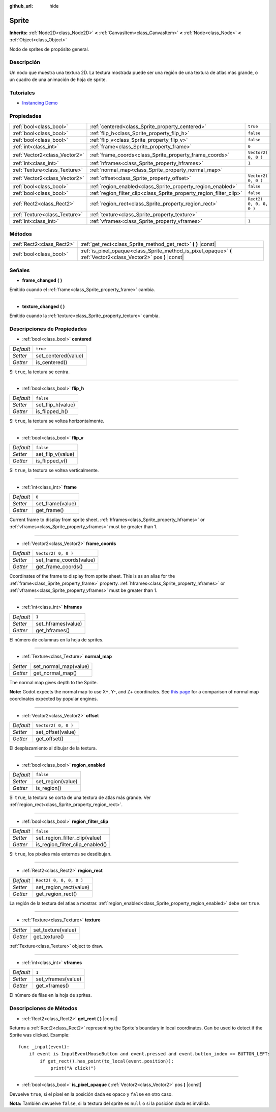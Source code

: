 :github_url: hide

.. Generated automatically by doc/tools/make_rst.py in Godot's source tree.
.. DO NOT EDIT THIS FILE, but the Sprite.xml source instead.
.. The source is found in doc/classes or modules/<name>/doc_classes.

.. _class_Sprite:

Sprite
======

**Inherits:** :ref:`Node2D<class_Node2D>` **<** :ref:`CanvasItem<class_CanvasItem>` **<** :ref:`Node<class_Node>` **<** :ref:`Object<class_Object>`

Nodo de sprites de propósito general.

Descripción
----------------------

Un nodo que muestra una textura 2D. La textura mostrada puede ser una región de una textura de atlas más grande, o un cuadro de una animación de hoja de sprite.

Tutoriales
--------------------

- `Instancing Demo <https://godotengine.org/asset-library/asset/148>`__

Propiedades
----------------------

+-------------------------------+---------------------------------------------------------------------+-------------------------+
| :ref:`bool<class_bool>`       | :ref:`centered<class_Sprite_property_centered>`                     | ``true``                |
+-------------------------------+---------------------------------------------------------------------+-------------------------+
| :ref:`bool<class_bool>`       | :ref:`flip_h<class_Sprite_property_flip_h>`                         | ``false``               |
+-------------------------------+---------------------------------------------------------------------+-------------------------+
| :ref:`bool<class_bool>`       | :ref:`flip_v<class_Sprite_property_flip_v>`                         | ``false``               |
+-------------------------------+---------------------------------------------------------------------+-------------------------+
| :ref:`int<class_int>`         | :ref:`frame<class_Sprite_property_frame>`                           | ``0``                   |
+-------------------------------+---------------------------------------------------------------------+-------------------------+
| :ref:`Vector2<class_Vector2>` | :ref:`frame_coords<class_Sprite_property_frame_coords>`             | ``Vector2( 0, 0 )``     |
+-------------------------------+---------------------------------------------------------------------+-------------------------+
| :ref:`int<class_int>`         | :ref:`hframes<class_Sprite_property_hframes>`                       | ``1``                   |
+-------------------------------+---------------------------------------------------------------------+-------------------------+
| :ref:`Texture<class_Texture>` | :ref:`normal_map<class_Sprite_property_normal_map>`                 |                         |
+-------------------------------+---------------------------------------------------------------------+-------------------------+
| :ref:`Vector2<class_Vector2>` | :ref:`offset<class_Sprite_property_offset>`                         | ``Vector2( 0, 0 )``     |
+-------------------------------+---------------------------------------------------------------------+-------------------------+
| :ref:`bool<class_bool>`       | :ref:`region_enabled<class_Sprite_property_region_enabled>`         | ``false``               |
+-------------------------------+---------------------------------------------------------------------+-------------------------+
| :ref:`bool<class_bool>`       | :ref:`region_filter_clip<class_Sprite_property_region_filter_clip>` | ``false``               |
+-------------------------------+---------------------------------------------------------------------+-------------------------+
| :ref:`Rect2<class_Rect2>`     | :ref:`region_rect<class_Sprite_property_region_rect>`               | ``Rect2( 0, 0, 0, 0 )`` |
+-------------------------------+---------------------------------------------------------------------+-------------------------+
| :ref:`Texture<class_Texture>` | :ref:`texture<class_Sprite_property_texture>`                       |                         |
+-------------------------------+---------------------------------------------------------------------+-------------------------+
| :ref:`int<class_int>`         | :ref:`vframes<class_Sprite_property_vframes>`                       | ``1``                   |
+-------------------------------+---------------------------------------------------------------------+-------------------------+

Métodos
--------------

+---------------------------+-------------------------------------------------------------------------------------------------------------------+
| :ref:`Rect2<class_Rect2>` | :ref:`get_rect<class_Sprite_method_get_rect>` **(** **)** |const|                                                 |
+---------------------------+-------------------------------------------------------------------------------------------------------------------+
| :ref:`bool<class_bool>`   | :ref:`is_pixel_opaque<class_Sprite_method_is_pixel_opaque>` **(** :ref:`Vector2<class_Vector2>` pos **)** |const| |
+---------------------------+-------------------------------------------------------------------------------------------------------------------+

Señales
--------------

.. _class_Sprite_signal_frame_changed:

- **frame_changed** **(** **)**

Emitido cuando el :ref:`frame<class_Sprite_property_frame>` cambia.

----

.. _class_Sprite_signal_texture_changed:

- **texture_changed** **(** **)**

Emitido cuando la :ref:`texture<class_Sprite_property_texture>` cambia.

Descripciones de Propiedades
--------------------------------------------------------

.. _class_Sprite_property_centered:

- :ref:`bool<class_bool>` **centered**

+-----------+---------------------+
| *Default* | ``true``            |
+-----------+---------------------+
| *Setter*  | set_centered(value) |
+-----------+---------------------+
| *Getter*  | is_centered()       |
+-----------+---------------------+

Si ``true``, la textura se centra.

----

.. _class_Sprite_property_flip_h:

- :ref:`bool<class_bool>` **flip_h**

+-----------+-------------------+
| *Default* | ``false``         |
+-----------+-------------------+
| *Setter*  | set_flip_h(value) |
+-----------+-------------------+
| *Getter*  | is_flipped_h()    |
+-----------+-------------------+

Si ``true``, la textura se voltea horizontalmente.

----

.. _class_Sprite_property_flip_v:

- :ref:`bool<class_bool>` **flip_v**

+-----------+-------------------+
| *Default* | ``false``         |
+-----------+-------------------+
| *Setter*  | set_flip_v(value) |
+-----------+-------------------+
| *Getter*  | is_flipped_v()    |
+-----------+-------------------+

Si ``true``, la textura se voltea verticalmente.

----

.. _class_Sprite_property_frame:

- :ref:`int<class_int>` **frame**

+-----------+------------------+
| *Default* | ``0``            |
+-----------+------------------+
| *Setter*  | set_frame(value) |
+-----------+------------------+
| *Getter*  | get_frame()      |
+-----------+------------------+

Current frame to display from sprite sheet. :ref:`hframes<class_Sprite_property_hframes>` or :ref:`vframes<class_Sprite_property_vframes>` must be greater than 1.

----

.. _class_Sprite_property_frame_coords:

- :ref:`Vector2<class_Vector2>` **frame_coords**

+-----------+-------------------------+
| *Default* | ``Vector2( 0, 0 )``     |
+-----------+-------------------------+
| *Setter*  | set_frame_coords(value) |
+-----------+-------------------------+
| *Getter*  | get_frame_coords()      |
+-----------+-------------------------+

Coordinates of the frame to display from sprite sheet. This is as an alias for the :ref:`frame<class_Sprite_property_frame>` property. :ref:`hframes<class_Sprite_property_hframes>` or :ref:`vframes<class_Sprite_property_vframes>` must be greater than 1.

----

.. _class_Sprite_property_hframes:

- :ref:`int<class_int>` **hframes**

+-----------+--------------------+
| *Default* | ``1``              |
+-----------+--------------------+
| *Setter*  | set_hframes(value) |
+-----------+--------------------+
| *Getter*  | get_hframes()      |
+-----------+--------------------+

El número de columnas en la hoja de sprites.

----

.. _class_Sprite_property_normal_map:

- :ref:`Texture<class_Texture>` **normal_map**

+----------+-----------------------+
| *Setter* | set_normal_map(value) |
+----------+-----------------------+
| *Getter* | get_normal_map()      |
+----------+-----------------------+

The normal map gives depth to the Sprite.

\ **Note:** Godot expects the normal map to use X+, Y-, and Z+ coordinates. See `this page <http://wiki.polycount.com/wiki/Normal_Map_Technical_Details#Common_Swizzle_Coordinates>`__ for a comparison of normal map coordinates expected by popular engines.

----

.. _class_Sprite_property_offset:

- :ref:`Vector2<class_Vector2>` **offset**

+-----------+---------------------+
| *Default* | ``Vector2( 0, 0 )`` |
+-----------+---------------------+
| *Setter*  | set_offset(value)   |
+-----------+---------------------+
| *Getter*  | get_offset()        |
+-----------+---------------------+

El desplazamiento al dibujar de la textura.

----

.. _class_Sprite_property_region_enabled:

- :ref:`bool<class_bool>` **region_enabled**

+-----------+-------------------+
| *Default* | ``false``         |
+-----------+-------------------+
| *Setter*  | set_region(value) |
+-----------+-------------------+
| *Getter*  | is_region()       |
+-----------+-------------------+

Si ``true``, la textura se corta de una textura de atlas más grande. Ver :ref:`region_rect<class_Sprite_property_region_rect>`.

----

.. _class_Sprite_property_region_filter_clip:

- :ref:`bool<class_bool>` **region_filter_clip**

+-----------+---------------------------------+
| *Default* | ``false``                       |
+-----------+---------------------------------+
| *Setter*  | set_region_filter_clip(value)   |
+-----------+---------------------------------+
| *Getter*  | is_region_filter_clip_enabled() |
+-----------+---------------------------------+

Si ``true``, los píxeles más externos se desdibujan.

----

.. _class_Sprite_property_region_rect:

- :ref:`Rect2<class_Rect2>` **region_rect**

+-----------+-------------------------+
| *Default* | ``Rect2( 0, 0, 0, 0 )`` |
+-----------+-------------------------+
| *Setter*  | set_region_rect(value)  |
+-----------+-------------------------+
| *Getter*  | get_region_rect()       |
+-----------+-------------------------+

La región de la textura del atlas a mostrar. :ref:`region_enabled<class_Sprite_property_region_enabled>` debe ser ``true``.

----

.. _class_Sprite_property_texture:

- :ref:`Texture<class_Texture>` **texture**

+----------+--------------------+
| *Setter* | set_texture(value) |
+----------+--------------------+
| *Getter* | get_texture()      |
+----------+--------------------+

:ref:`Texture<class_Texture>` object to draw.

----

.. _class_Sprite_property_vframes:

- :ref:`int<class_int>` **vframes**

+-----------+--------------------+
| *Default* | ``1``              |
+-----------+--------------------+
| *Setter*  | set_vframes(value) |
+-----------+--------------------+
| *Getter*  | get_vframes()      |
+-----------+--------------------+

El número de filas en la hoja de sprites.

Descripciones de Métodos
------------------------------------------------

.. _class_Sprite_method_get_rect:

- :ref:`Rect2<class_Rect2>` **get_rect** **(** **)** |const|

Returns a :ref:`Rect2<class_Rect2>` representing the Sprite's boundary in local coordinates. Can be used to detect if the Sprite was clicked. Example:

::

    func _input(event):
        if event is InputEventMouseButton and event.pressed and event.button_index == BUTTON_LEFT:
            if get_rect().has_point(to_local(event.position)):
                print("A click!")

----

.. _class_Sprite_method_is_pixel_opaque:

- :ref:`bool<class_bool>` **is_pixel_opaque** **(** :ref:`Vector2<class_Vector2>` pos **)** |const|

Devuelve ``true``, si el píxel en la posición dada es opaco y ``false`` en otro caso.

\ **Nota:** También devuelve ``false``, si la textura del sprite es ``null`` o si la posición dada es inválida.

.. |virtual| replace:: :abbr:`virtual (This method should typically be overridden by the user to have any effect.)`
.. |const| replace:: :abbr:`const (This method has no side effects. It doesn't modify any of the instance's member variables.)`
.. |vararg| replace:: :abbr:`vararg (This method accepts any number of arguments after the ones described here.)`

